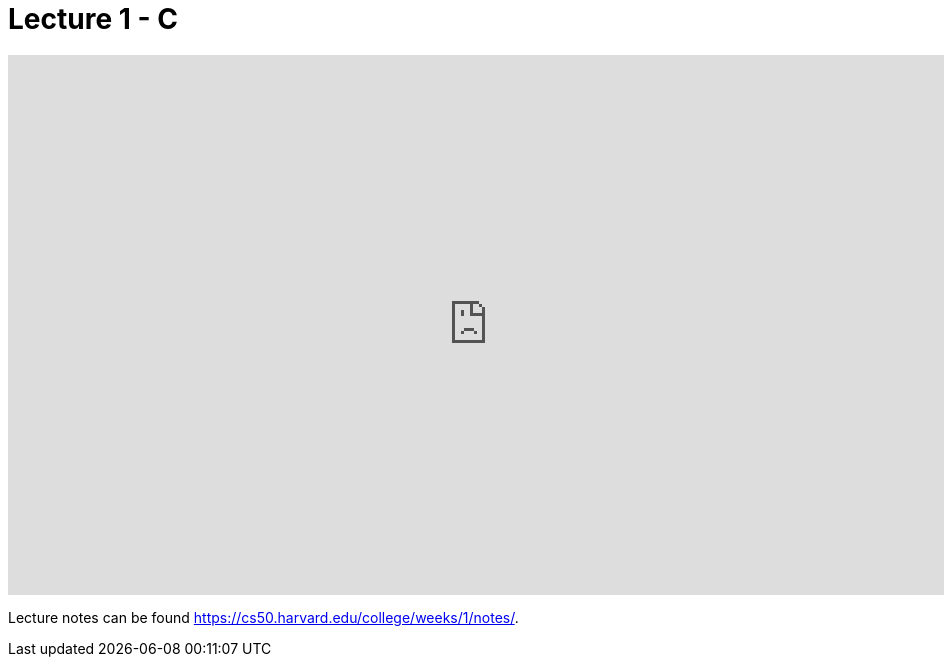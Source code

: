 = Lecture 1 - C

video::wEdvGqxafq8[youtube,height=540,width=960,options=notitle]

Lecture notes can be found link:here[https://cs50.harvard.edu/college/weeks/1/notes/].
